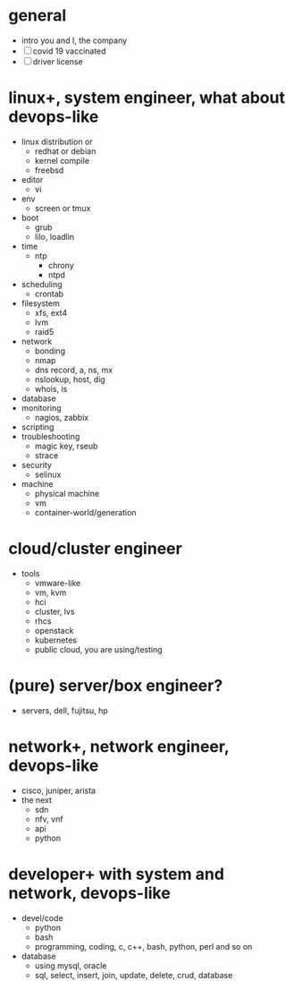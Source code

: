 * general

- intro you and I, the company
- [ ] covid 19 vaccinated
- [ ] driver license

* linux+, system engineer, what about devops-like

- linux distribution or
  - redhat or debian
  - kernel compile
  - freebsd
- editor
  - vi
- env
  - screen or tmux
- boot
  - grub
  - lilo, loadlin
- time
  - ntp
    - chrony
    - ntpd
- scheduling
  - crontab
- filesystem
  - xfs, ext4
  - lvm
  - raid5
- network
  - bonding
  - nmap
  - dns record, a, ns, mx
  - nslookup, host, dig
  - whois, is
- database
- monitoring
  - nagios, zabbix
- scripting
- troubleshooting
  - magic key, rseub
  - strace
- security
  - selinux
- machine
  - physical machine
  - vm
  - container-world/generation

* cloud/cluster engineer

- tools
  - vmware-like
  - vm, kvm
  - hci
  - cluster, lvs
  - rhcs
  - openstack
  - kubernetes
  - public cloud, you are using/testing

* (pure) server/box engineer?

- servers, dell, fujitsu, hp

* network+, network engineer, devops-like

- cisco, juniper, arista
- the next
  - sdn
  - nfv, vnf
  - api
  - python

* developer+ with system and network, devops-like

- devel/code
  - python
  - bash
  - programming, coding, c, c++, bash, python, perl and so on
- database
  - using mysql, oracle
  - sql, select, insert, join, update, delete, crud, database

